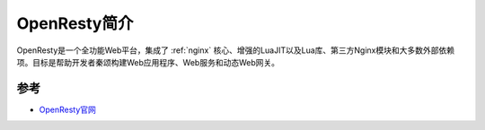 .. _intro_openresty:

==========================
OpenResty简介
==========================

OpenResty是一个全功能Web平台，集成了 :ref:`nginx` 核心、增强的LuaJIT以及Lua库、第三方Nginx模块和大多数外部依赖项。目标是帮助开发者秦颂构建Web应用程序、Web服务和动态Web网关。

参考
======

- `OpenResty官网 <https://openresty.org/en/>`_
